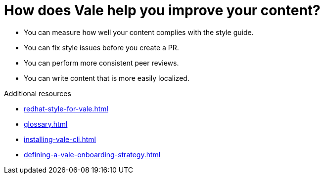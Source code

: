 :_module-type: CONCEPT

[id="con_the-benefits-of-using-vale_{context}"]
= How does Vale help you improve your content?

* You can measure how well your content complies with the style guide.
* You can fix style issues before you create a PR.
* You can perform more consistent peer reviews.
* You can write content that is more easily localized.

.Additional resources

* xref:redhat-style-for-vale.adoc[]
* xref:glossary.adoc[]

* xref:installing-vale-cli.adoc[]
* xref:defining-a-vale-onboarding-strategy.adoc[]
